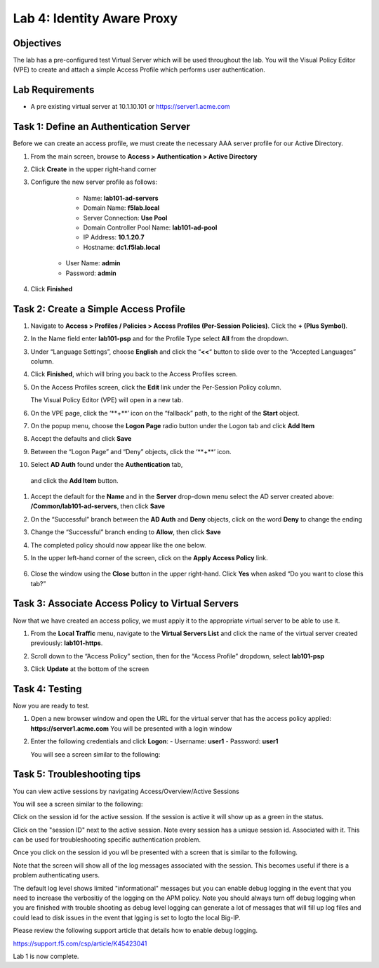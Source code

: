 Lab 4: Identity Aware Proxy
==================================================

Objectives
----------

The lab has a pre-configured test Virtual Server which will be used throughout the lab.  You will the Visual Policy Editor (VPE)
to create and attach a simple Access Profile which performs user authentication.

Lab Requirements
----------------

-  A pre existing virtual server at 10.1.10.101 or https://server1.acme.com

Task 1: Define an Authentication Server
---------------------------------------

Before we can create an access profile, we must create the necessary AAA
server profile for our Active Directory.

#. From the main screen, browse to **Access > Authentication > Active
   Directory**

#. Click **Create** in the upper right-hand corner

#. Configure the new server profile as follows:

	- Name: **lab101-ad-servers**
	- Domain Name: **f5lab.local**
	- Server Connection: **Use Pool**
	- Domain Controller Pool Name: **lab101-ad-pool**
	- IP Address: **10.1.20.7**
	- Hostname: **dc1.f5lab.local**
    - User Name: **admin**
    - Password: **admin**

#. Click **Finished**

	|image1|


Task 2: Create a Simple Access Profile
--------------------------------------

#. Navigate to **Access > Profiles / Policies > Access Profiles (Per-Session Policies)**. Click the **+ (Plus Symbol)**.   
   |image2|


#. In the Name field enter **lab101-psp** and for the Profile Type select **All** from the dropdown.
	 
   |image3|

#. Under “Language Settings”, choose **English** and click the
   “\ **<<**\ “ button to slide over to the “Accepted Languages” column.
   
   |image4|

#. Click **Finished**, which will bring you back to the Access Profiles
   screen.

#. On the Access Profiles screen, click the **Edit** link under the
   Per-Session Policy column. 
   
   |image5|
   
   The Visual Policy Editor (VPE) will open in a new tab.

#. On the VPE page, click the ‘\**+**\’ icon on the “fallback” path,
   to the right of the **Start** object.
   
   |image6|

#. On the popup menu, choose the **Logon Page** radio button under the
   Logon tab and click **Add Item**
   
   |image7|
   
#. Accept the defaults and click **Save**

   |image8|


#. Between the “Logon Page” and “Deny” objects, click the ‘\**+**\’
   icon. 
   
   |image9|
   
#.  Select **AD Auth** found under the **Authentication** tab,
   and click the **Add Item** button.
   
   |image10|

#. Accept the default for the **Name** and in the **Server** drop-down
   menu select the AD server created above:
   **/Common/lab101-ad-servers**, then click **Save**
   
   |image11|

#. On the “Successful” branch between the **AD Auth** and **Deny**
   objects, click on the word **Deny** to change the ending
   
   |image12|

#. Change the “Successful” branch ending to **Allow**, then click **Save**

   |image13|
   
#. The completed policy should now appear like the one below.
   
   |image14|

#. In the upper left-hand corner of the screen, click on the **Apply
   Access Policy** link.
   
    |image15|

#. Close the window using the **Close** button in the upper right-hand. Click **Yes** when asked “Do you want to close this tab?”
  
   |image16|

Task 3: Associate Access Policy to Virtual Servers
--------------------------------------------------

Now that we have created an access policy, we must apply it to the
appropriate virtual server to be able to use it.

1. From the **Local Traffic** menu, navigate to the **Virtual Servers
   List** and click the name of the virtual server created previously:
   **lab101-https**.

2. Scroll down to the “Access Policy” section, then for the “Access
   Profile” dropdown, select **lab101-psp**
   
   |image17|

3. Click **Update** at the bottom of the screen

Task 4: Testing
---------------

Now you are ready to test.

1. Open a new browser window and open the URL for the virtual server
   that has the access policy applied:
   **https://server1.acme.com** 
   You will be presented with a login window
   
   |image18|

2. Enter the following credentials and click **Logon**:
   - Username: **user1**
   - Password: **user1**

   You will see a screen similar to the following:
   
   |image19|


Task 5: Troubleshooting tips
----------------------------

You can view active sessions by navigating Access/Overview/Active Sessions

You will see a screen similar to the following:

Click on the session id for the active session. If the session is active it will show up as a green in the status.

|image20|

Click on the "session ID" next to the active session. Note every session has a unique session id. Associated with it.
This can be used for troubleshooting specific authentication problem.

Once you click on the session id you wll be presented with a screen that is similar to the following.

|image21|

Note that the screen will show all of the log messages associated with the session. This becomes useful if there is a problem authenticating users.

The default log level shows limited "informational" messages but you can enable debug logging in the event that you need to increase the verbositiy of the logging 
on the APM policy. Note you should always turn off debug logging when you are finished with trouble shooting as debug level logging can
generate a lot of messages that will fill up log files and could lead to disk issues in the event that lgging is set to logto the
local Big-IP.

Please review the following support article that details how to enable debug logging.

https://support.f5.com/csp/article/K45423041

Lab 1 is now complete.

.. |image1| image:: media/001.png
.. |image2| image:: media/002.png
.. |image3| image:: media/003.png
.. |image4| image:: media/004.png
.. |image5| image:: media/005.png
.. |image6| image:: media/006.png
.. |image7| image:: media/007.png
.. |image8| image:: media/008.png
.. |image9| image:: media/009.png
.. |image10| image:: media/010.png
.. |image11| image:: media/011.png
.. |image12| image:: media/012.png
.. |image13| image:: media/013.png
.. |image14| image:: media/014.png
.. |image15| image:: media/015.png
.. |image16| image:: media/016.png
.. |image17| image:: media/017.png
.. |image18| image:: media/018.png
.. |image19| image:: media/019.png
.. |image20| image:: media/020.png
.. |image21| image:: media/021.png
